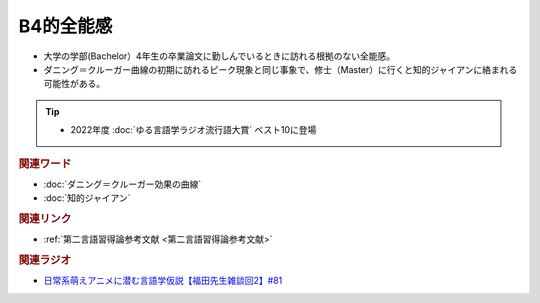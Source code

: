 B4的全能感
==========================================================
.. glossary::
  B4的全能感 : A-Z

* 大学の学部(Bachelor）4年生の卒業論文に勤しんでいるときに訪れる根拠のない全能感。
* ダニング＝クルーガー曲線の初期に訪れるピーク現象と同じ事象で、修士（Master）に行くと知的ジャイアンに絡まれる可能性がある。

.. tip:: 
  * 2022年度 :doc:`ゆる言語学ラジオ流行語大賞` ベスト10に登場

.. rubric:: 関連ワード
* :doc:`ダニング＝クルーガー効果の曲線` 
* :doc:`知的ジャイアン` 

.. rubric:: 関連リンク
* :ref:`第二言語習得論参考文献 <第二言語習得論参考文献>`

.. rubric:: 関連ラジオ
* `日常系萌えアニメに潜む言語学仮説【福田先生雑談回2】#81`_

.. _日常系萌えアニメに潜む言語学仮説【福田先生雑談回2】#81: https://www.youtube.com/watch?v=75HsFDb3HLI
